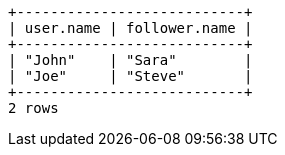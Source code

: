 [queryresult]
----
+---------------------------+
| user.name | follower.name |
+---------------------------+
| "John"    | "Sara"        |
| "Joe"     | "Steve"       |
+---------------------------+
2 rows
----
